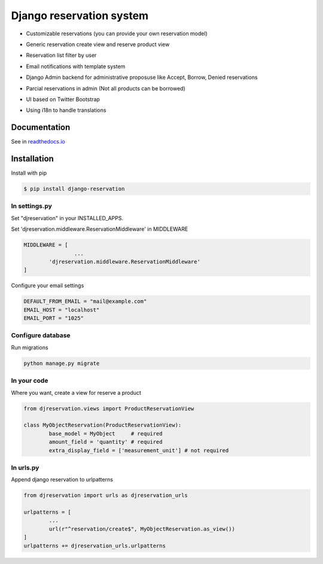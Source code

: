 Django reservation system
=============================

* Customizable reservations (you can provide your own reservation model)

  .. image:: https://github.com/luisza/djreservation/blob/master/demo/img/ReserveObject.png?raw=true

* Generic reservation create view and reserve product view

  .. image:: https://github.com/luisza/djreservation/blob/master/demo/img/creating_reservation.png?raw=true

* Reservation list filter by user

  .. image:: https://github.com/luisza/djreservation/blob/master/demo/img/userreservationlist.png?raw=true

* Email notifications with template system
* Django Admin backend for administrative proposuse like Accept, Borrow, Denied reservations
* Parcial reservations in admin (Not all products can be borrowed)

  .. image:: https://github.com/luisza/djreservation/blob/master/demo/img/ReservationAdmin.png?raw=true

* UI based on Twitter Bootstrap
* Using i18n to handle translations

Documentation
-----------------

See in readthedocs.io_

.. _readthedocs.io: http://djreservation.readthedocs.io/en/latest/

Installation
--------------------

Install with pip 

.. code:: bash

	$ pip install django-reservation

In settings.py 
''''''''''''''''''

Set "djreservation" in your INSTALLED_APPS.

Set 'djreservation.middleware.ReservationMiddleware' in MIDDLEWARE

.. code:: python

	MIDDLEWARE = [
			...
		'djreservation.middleware.ReservationMiddleware'
	]

Configure your email settings

.. code:: python

	DEFAULT_FROM_EMAIL = "mail@example.com"
	EMAIL_HOST = "localhost"
	EMAIL_PORT = "1025"



Configure database
''''''''''''''''''''''

Run migrations 

.. code:: bash

	python manage.py migrate

In your code
''''''''''''''''''

Where you want, create a view for reserve a product 

.. code:: python 

	from djreservation.views import ProductReservationView

	class MyObjectReservation(ProductReservationView):
		base_model = MyObject     # required
		amount_field = 'quantity' # required
		extra_display_field = ['measurement_unit'] # not required

In urls.py
'''''''''''

Append django reservation to  urlpatterns 

.. code:: python 

	from djreservation import urls as djreservation_urls

	urlpatterns = [
		...
		url(r"^reservation/create$", MyObjectReservation.as_view())
	]
	urlpatterns += djreservation_urls.urlpatterns







